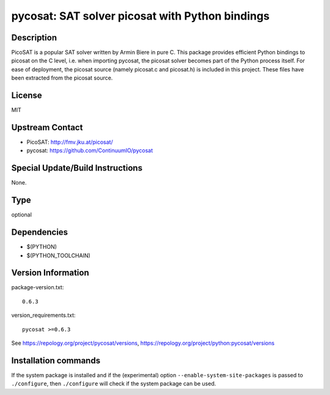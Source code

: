 .. _spkg_pycosat:

pycosat: SAT solver picosat with Python bindings
================================================

Description
-----------

PicoSAT is a popular SAT solver written by Armin Biere in pure C. This
package provides efficient Python bindings to picosat on the C level,
i.e. when importing pycosat, the picosat solver becomes part of the
Python process itself. For ease of deployment, the picosat source
(namely picosat.c and picosat.h) is included in this project. These
files have been extracted from the picosat source.

License
-------

MIT


Upstream Contact
----------------

- PicoSAT: http://fmv.jku.at/picosat/
- pycosat: https://github.com/ContinuumIO/pycosat

Special Update/Build Instructions
---------------------------------

None.


Type
----

optional


Dependencies
------------

- $(PYTHON)
- $(PYTHON_TOOLCHAIN)

Version Information
-------------------

package-version.txt::

    0.6.3

version_requirements.txt::

    pycosat >=0.6.3

See https://repology.org/project/pycosat/versions, https://repology.org/project/python:pycosat/versions

Installation commands
---------------------

.. tab:: PyPI:

   .. CODE-BLOCK:: bash

       $ pip install pycosat\>=0.6.3

.. tab:: Sage distribution:

   .. CODE-BLOCK:: bash

       $ sage -i pycosat

.. tab:: Alpine:

   .. CODE-BLOCK:: bash

       $ apk add py3-pycosat

.. tab:: Arch Linux:

   .. CODE-BLOCK:: bash

       $ sudo pacman -S python-pycosat

.. tab:: conda-forge:

   .. CODE-BLOCK:: bash

       $ conda install pycosat

.. tab:: Fedora/Redhat/CentOS:

   .. CODE-BLOCK:: bash

       $ sudo dnf install python3-pycosat

.. tab:: FreeBSD:

   .. CODE-BLOCK:: bash

       $ sudo pkg install math/py-pycosat


If the system package is installed and if the (experimental) option
``--enable-system-site-packages`` is passed to ``./configure``, then 
``./configure`` will check if the system package can be used.

